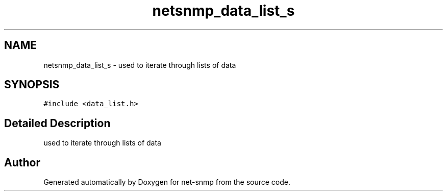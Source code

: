 .TH "netsnmp_data_list_s" 3 "11 Sep 2007" "Version 5.3.2.pre1" "net-snmp" \" -*- nroff -*-
.ad l
.nh
.SH NAME
netsnmp_data_list_s \- used to iterate through lists of data  

.PP
.SH SYNOPSIS
.br
.PP
\fC#include <data_list.h>\fP
.PP
.SH "Detailed Description"
.PP 
used to iterate through lists of data 

.SH "Author"
.PP 
Generated automatically by Doxygen for net-snmp from the source code.
